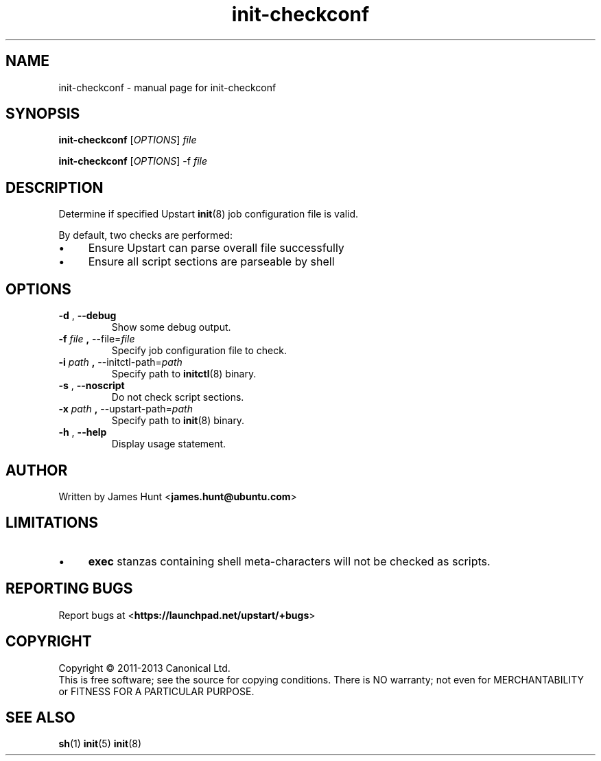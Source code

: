 .TH init\-checkconf 8 2013-11-19 "Upstart"
.\"
.SH NAME
init\-checkconf \- manual page for init-checkconf
.\"
.SH SYNOPSIS
.B init\-checkconf
.RI [ OPTIONS ] " file "

.B init\-checkconf
.RI [ OPTIONS ] " " "\-f" " file "
.\"
.SH DESCRIPTION
Determine if specified Upstart
.BR init (8)
job configuration file is valid.
.P
By default, two checks are performed:
.IP \(bu 4
Ensure Upstart can parse overall file successfully
.IP \(bu 4
Ensure all script sections are parseable by shell
.P
.\"
.SH OPTIONS
.TP
.BR \-d " , " \-\-debug
Show some debug output.
.TP
.BR \-f " \fIfile\fP" " , " \-\-file=\fIfile\fP
Specify job configuration file to check.
.TP
.BR \-i " \fIpath\fP" " , " \-\-initctl\-path=\fIpath\fP
Specify path to
.BR initctl (8)
binary.
.TP
.BR \-s " , " \-\-noscript
Do not check script sections.
.TP
.BR \-x " \fIpath\fP" " , " \-\-upstart\-path=\fIpath\fP
Specify path to
.BR init (8)
binary.
.TP
.BR \-h " , " \-\-help
Display usage statement.
.\"
.SH AUTHOR
Written by James Hunt
.RB < james.hunt@ubuntu.com >
.\"
.SH LIMITATIONS
.IP \(bu 4
.B exec
stanzas containing shell meta-characters will not be checked as scripts.
.\"
.SH REPORTING BUGS
Report bugs at
.RB < https://launchpad.net/upstart/+bugs >
.\"
.SH COPYRIGHT
Copyright \(co 2011-2013 Canonical Ltd.
.br
This is free software; see the source for copying conditions.  There is NO
warranty; not even for MERCHANTABILITY or FITNESS FOR A PARTICULAR PURPOSE.
.\"
.SH SEE ALSO
.BR sh (1)
.BR init (5)
.BR init (8)
